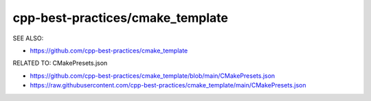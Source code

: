 cpp-best-practices/cmake_template
===============================================================================

SEE ALSO:

* https://github.com/cpp-best-practices/cmake_template

RELATED TO: CMakePresets.json

* https://github.com/cpp-best-practices/cmake_template/blob/main/CMakePresets.json
* https://raw.githubusercontent.com/cpp-best-practices/cmake_template/main/CMakePresets.json

